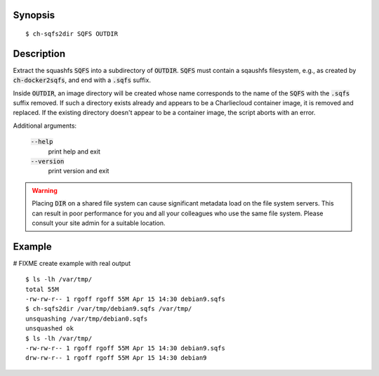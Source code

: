 Synopsis
========

::

  $ ch-sqfs2dir SQFS OUTDIR

Description
===========

Extract the squashfs :code:`SQFS` into a subdirectory of :code:`OUTDIR`.
:code:`SQFS` must contain a sqaushfs filesystem, e.g., as created by
:code:`ch-docker2sqfs`, and end with a :code:`.sqfs` suffix.

Inside :code:`OUTDIR`, an image directory will be created whose name corresponds to 
the name of the :code:`SQFS` with the :code:`.sqfs` suffix removed. If such
a directory exists already and appears to be a Charliecloud container image,
it is removed and replaced. If the existing directory doesn't appear to be a
container image, the script aborts with an error.

Additional arguments:

  :code:`--help`
    print help and exit

  :code:`--version`
    print version and exit

.. warning::

   Placing :code:`DIR` on a shared file system can cause significant metadata
   load on the file system servers. This can result in poor performance for
   you and all your colleagues who use the same file system. Please consult
   your site admin for a suitable location.

Example
=======
# FIXME create example with real output
::

  $ ls -lh /var/tmp/
  total 55M
  -rw-rw-r-- 1 rgoff rgoff 55M Apr 15 14:30 debian9.sqfs
  $ ch-sqfs2dir /var/tmp/debian9.sqfs /var/tmp/
  unsquashing /var/tmp/debian0.sqfs
  unsquashed ok
  $ ls -lh /var/tmp/
  -rw-rw-r-- 1 rgoff rgoff 55M Apr 15 14:30 debian9.sqfs
  drw-rw-r-- 1 rgoff rgoff 55M Apr 15 14:30 debian9